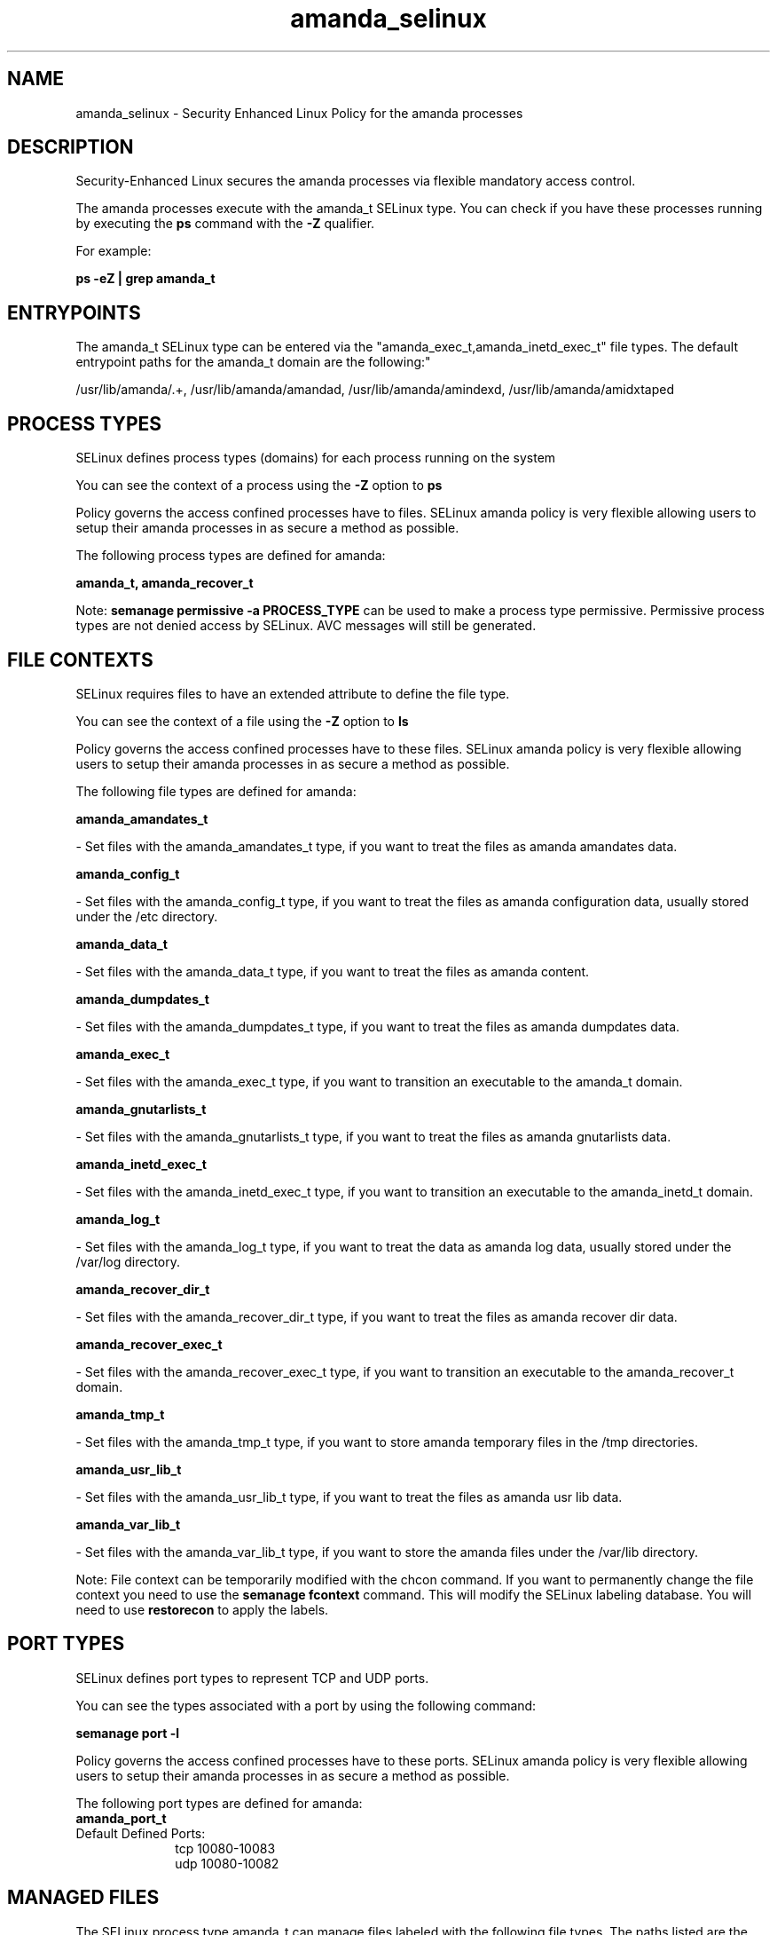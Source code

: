 .TH  "amanda_selinux"  "8"  "12-11-01" "amanda" "SELinux Policy documentation for amanda"
.SH "NAME"
amanda_selinux \- Security Enhanced Linux Policy for the amanda processes
.SH "DESCRIPTION"

Security-Enhanced Linux secures the amanda processes via flexible mandatory access control.

The amanda processes execute with the amanda_t SELinux type. You can check if you have these processes running by executing the \fBps\fP command with the \fB\-Z\fP qualifier.

For example:

.B ps -eZ | grep amanda_t


.SH "ENTRYPOINTS"

The amanda_t SELinux type can be entered via the "amanda_exec_t,amanda_inetd_exec_t" file types.  The default entrypoint paths for the amanda_t domain are the following:"

/usr/lib/amanda/.+, /usr/lib/amanda/amandad, /usr/lib/amanda/amindexd, /usr/lib/amanda/amidxtaped
.SH PROCESS TYPES
SELinux defines process types (domains) for each process running on the system
.PP
You can see the context of a process using the \fB\-Z\fP option to \fBps\bP
.PP
Policy governs the access confined processes have to files.
SELinux amanda policy is very flexible allowing users to setup their amanda processes in as secure a method as possible.
.PP
The following process types are defined for amanda:

.EX
.B amanda_t, amanda_recover_t
.EE
.PP
Note:
.B semanage permissive -a PROCESS_TYPE
can be used to make a process type permissive. Permissive process types are not denied access by SELinux. AVC messages will still be generated.

.SH FILE CONTEXTS
SELinux requires files to have an extended attribute to define the file type.
.PP
You can see the context of a file using the \fB\-Z\fP option to \fBls\bP
.PP
Policy governs the access confined processes have to these files.
SELinux amanda policy is very flexible allowing users to setup their amanda processes in as secure a method as possible.
.PP
The following file types are defined for amanda:


.EX
.PP
.B amanda_amandates_t
.EE

- Set files with the amanda_amandates_t type, if you want to treat the files as amanda amandates data.


.EX
.PP
.B amanda_config_t
.EE

- Set files with the amanda_config_t type, if you want to treat the files as amanda configuration data, usually stored under the /etc directory.


.EX
.PP
.B amanda_data_t
.EE

- Set files with the amanda_data_t type, if you want to treat the files as amanda content.


.EX
.PP
.B amanda_dumpdates_t
.EE

- Set files with the amanda_dumpdates_t type, if you want to treat the files as amanda dumpdates data.


.EX
.PP
.B amanda_exec_t
.EE

- Set files with the amanda_exec_t type, if you want to transition an executable to the amanda_t domain.


.EX
.PP
.B amanda_gnutarlists_t
.EE

- Set files with the amanda_gnutarlists_t type, if you want to treat the files as amanda gnutarlists data.


.EX
.PP
.B amanda_inetd_exec_t
.EE

- Set files with the amanda_inetd_exec_t type, if you want to transition an executable to the amanda_inetd_t domain.


.EX
.PP
.B amanda_log_t
.EE

- Set files with the amanda_log_t type, if you want to treat the data as amanda log data, usually stored under the /var/log directory.


.EX
.PP
.B amanda_recover_dir_t
.EE

- Set files with the amanda_recover_dir_t type, if you want to treat the files as amanda recover dir data.


.EX
.PP
.B amanda_recover_exec_t
.EE

- Set files with the amanda_recover_exec_t type, if you want to transition an executable to the amanda_recover_t domain.


.EX
.PP
.B amanda_tmp_t
.EE

- Set files with the amanda_tmp_t type, if you want to store amanda temporary files in the /tmp directories.


.EX
.PP
.B amanda_usr_lib_t
.EE

- Set files with the amanda_usr_lib_t type, if you want to treat the files as amanda usr lib data.


.EX
.PP
.B amanda_var_lib_t
.EE

- Set files with the amanda_var_lib_t type, if you want to store the amanda files under the /var/lib directory.


.PP
Note: File context can be temporarily modified with the chcon command.  If you want to permanently change the file context you need to use the
.B semanage fcontext
command.  This will modify the SELinux labeling database.  You will need to use
.B restorecon
to apply the labels.

.SH PORT TYPES
SELinux defines port types to represent TCP and UDP ports.
.PP
You can see the types associated with a port by using the following command:

.B semanage port -l

.PP
Policy governs the access confined processes have to these ports.
SELinux amanda policy is very flexible allowing users to setup their amanda processes in as secure a method as possible.
.PP
The following port types are defined for amanda:

.EX
.TP 5
.B amanda_port_t
.TP 10
.EE


Default Defined Ports:
tcp 10080-10083
.EE
udp 10080-10082
.EE
.SH "MANAGED FILES"

The SELinux process type amanda_t can manage files labeled with the following file types.  The paths listed are the default paths for these file types.  Note the processes UID still need to have DAC permissions.

.br
.B amanda_amandates_t

	/etc/amandates
.br

.br
.B amanda_data_t

	/etc/amanda/.*/index(/.*)?
.br
	/etc/amanda/.*/tapelist(/.*)?
.br
	/var/lib/amanda/[^/]+(/.*)?
.br

.br
.B amanda_dumpdates_t

	/etc/dumpdates
.br

.br
.B amanda_gnutarlists_t

	/var/lib/amanda/gnutar-lists(/.*)?
.br

.br
.B amanda_log_t

	/var/log/amanda(/.*)?
.br
	/var/lib/amanda/[^/]*/log(/.*)?
.br

.br
.B amanda_tmp_t


.br
.B amanda_var_lib_t

	/var/lib/amanda/[^/]+/index(/.*)?
.br
	/var/lib/amanda
.br

.SH NSSWITCH DOMAIN

.PP
If you want to allow users to resolve user passwd entries directly from ldap rather then using a sssd serve for the amanda_recover_t, amanda_t, you must turn on the authlogin_nsswitch_use_ldap boolean.

.EX
.B setsebool -P authlogin_nsswitch_use_ldap 1
.EE

.PP
If you want to allow confined applications to run with kerberos for the amanda_recover_t, amanda_t, you must turn on the kerberos_enabled boolean.

.EX
.B setsebool -P kerberos_enabled 1
.EE

.SH "COMMANDS"
.B semanage fcontext
can also be used to manipulate default file context mappings.
.PP
.B semanage permissive
can also be used to manipulate whether or not a process type is permissive.
.PP
.B semanage module
can also be used to enable/disable/install/remove policy modules.

.B semanage port
can also be used to manipulate the port definitions

.PP
.B system-config-selinux
is a GUI tool available to customize SELinux policy settings.

.SH AUTHOR
This manual page was auto-generated using
.B "sepolicy manpage"
by Dan Walsh.

.SH "SEE ALSO"
selinux(8), amanda(8), semanage(8), restorecon(8), chcon(1), sepolicy(8)
, amanda_recover_selinux(8)